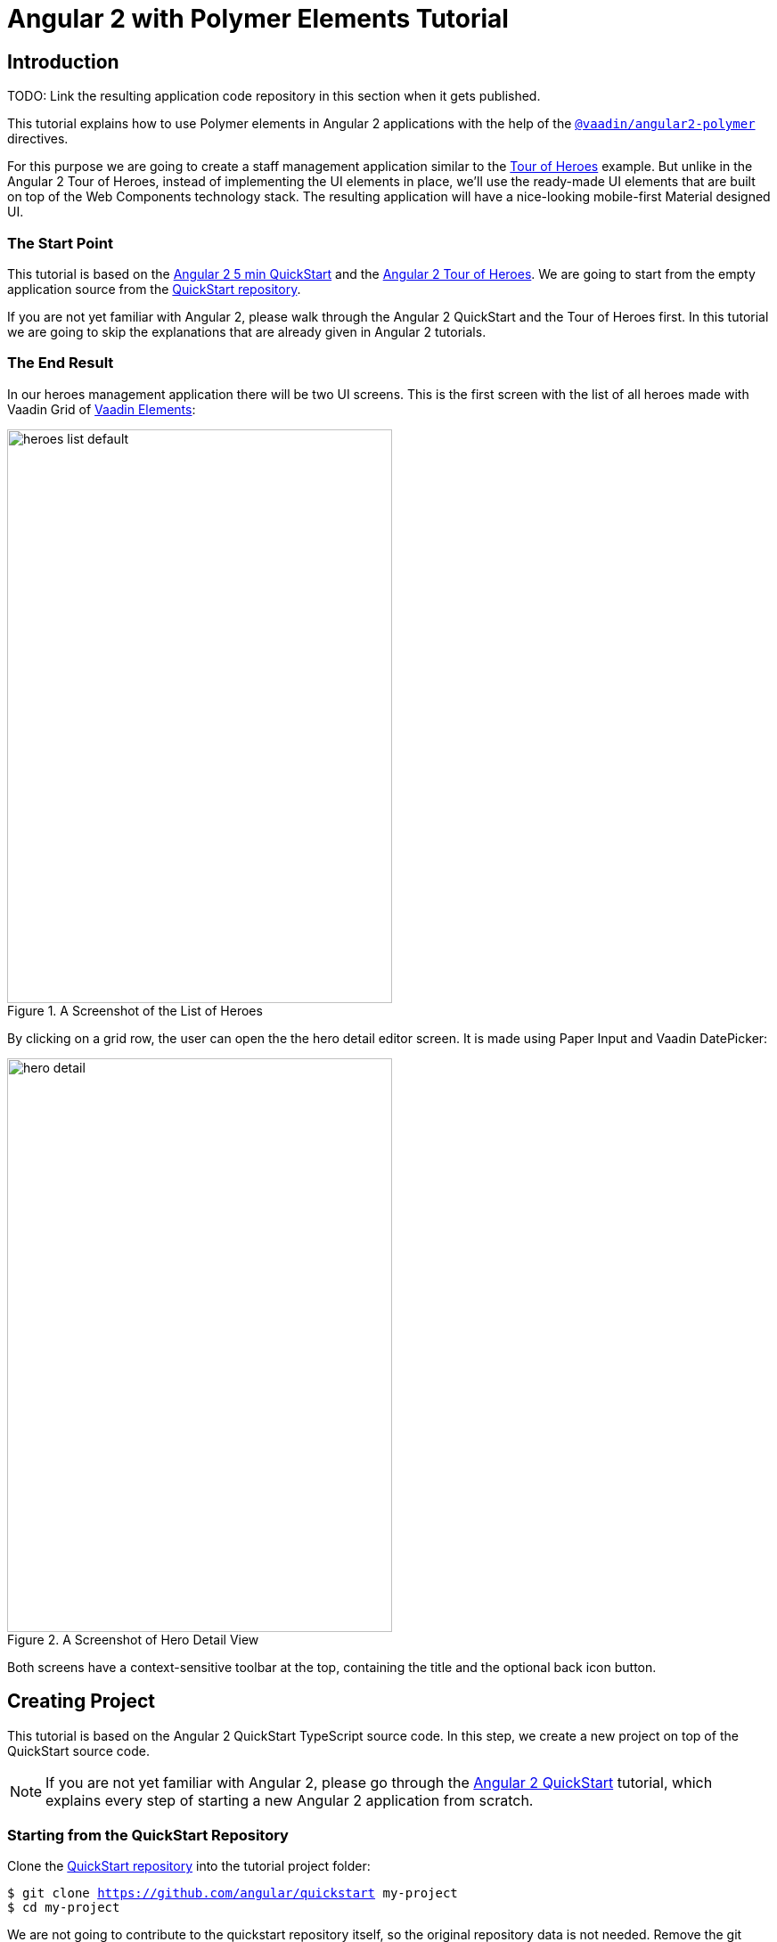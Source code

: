 = Angular 2 with Polymer Elements Tutorial

== Introduction

TODO: Link the resulting application code repository in this section when it gets published.

This tutorial explains how to use Polymer elements in Angular 2 applications with the help of the [literal]`https://github.com/vaadin/angular2-polymer[@vaadin/angular2-polymer]` directives.

For this purpose we are going to create a staff management application similar to the https://angular.io/docs/ts/latest/tutorial/[Tour of Heroes] example. But unlike in the Angular 2 Tour of Heroes, instead of implementing the UI elements in place, we’ll use the ready-made UI elements that are built on top of the Web Components technology stack. The resulting application will have a nice-looking mobile-first Material designed UI.

=== The Start Point

This tutorial is based on the https://angular.io/docs/ts/latest/quickstart.html[Angular 2 5 min QuickStart] and the https://angular.io/docs/ts/latest/tutorial/[Angular 2 Tour of Heroes]. We are going to start from the empty application source from the https://angular.io/docs/ts/latest/quickstart.html[QuickStart repository].

If you are not yet familiar with Angular 2, please walk through the Angular 2 QuickStart and the Tour of Heroes first. In this tutorial we are going to skip the explanations that are already given in Angular 2 tutorials.

=== The End Result

In our heroes management application there will be two UI screens. This is the first screen with the list of all heroes made with Vaadin Grid of https://vaadin.com/elements[Vaadin Elements]:

[[figure.heroes.list]]
.A Screenshot of the List of Heroes
image::img/heroes-list-default.png[width="432",height="644"]

By clicking on a grid row, the user can open the the hero detail editor screen. It is made using Paper Input and Vaadin DatePicker:

[[figure.hero.detail]]
.A Screenshot of Hero Detail View
image::img/hero-detail.png[width="432",height="644"]

Both screens have a context-sensitive toolbar at the top, containing the title and the optional back icon button.

== Creating Project

This tutorial is based on the Angular 2 QuickStart TypeScript source code. In this step, we create a new project on top of the QuickStart source code.

[NOTE]
====
If you are not yet familiar with Angular 2, please go through the https://angular.io/docs/ts/latest/quickstart.html[Angular 2 QuickStart] tutorial, which explains every step of starting a new Angular 2 application from scratch.
====

=== Starting from the QuickStart Repository

Clone the https://github.com/angular/quickstart[QuickStart repository] into the tutorial project folder:

[subs="normal"]
----
[prompt]#$# [command]#git# clone https://github.com/angular/quickstart my-project
[prompt]#$# [command]#cd# my-project
----

We are not going to contribute to the quickstart repository itself, so the original repository data is not needed. Remove the git repository data folder:

[subs="normal"]
----
[prompt]#$# [command]#rm# -rf .git
----

=== Starting from the QuickStart ZIP Package

Alternatively, instead of using git to clone the QuickStart repository, you can download and extract the https://github.com/angular/quickstart/archive/master.zip[QuickStart zip package].

=== Remove the AppComponent Tests

The QuickStart respository contains tests for [classname]#AppComponent#. Unfortunately, some changes to [classname]#AppComponent# in the following steps are going to break the compilation for these tests.

Please remove the [filename]#app/app.component.spec.ts# file to prevent its compilation errors introduced later in this tutorial.

[NOTE]
.Testing in Angular 2
====
Testing is out of the scope of this tutorial.

See the https://angular.io/docs/ts/latest/guide/testing.html[Testing chapter] in the Angular 2 Developer Guide for more information on the topic.
====

=== Installing Npm Packages and Starting the Development Server

Install npm dependencies:

[subs="normal"]
----
[prompt]#$# [command]#npm# install
----

At this point you should be able to compile TypeScript source code and launch the development server. Let’s start the server to verify:

[subs="normal"]
----
[prompt]#$# [command]#npm# start
----

Press `Ctrl+C` to stop the development server.

[TIP]
====
See the https://github.com/angular/quickstart/blob/master/README.md[QuickStart README] for more information about creating a new project and other useful [command]#npm# commands.
====

== Adding and Installing Dependencies

After the previous step, we have an empty Angular 2 application source with all the Angular dependencies installed. In this step, we are going to add the Polymer library and some elements as dependencies of our application, and install them.

Vaadin Elements and other Polymer elements are mainly distributed through http://bower.io/[Bower]. We are going to use Bower to declare these dependencies and install them.

=== Adding Bower Dependencies

[IMPORTANT]
====
You should install Bower before we start using it. Use [command]#npm# to install Bower with this command:

[subs="normal"]
----
[prompt]#$# [command]#npm# install -g bower
----
====

Create [filename]#bower.json# file in your project root with the following contents:

[source,json]
.bower.json
----
{
  "name": "my-project",
  "description": "",
  "main": "",
  "authors": [
    "Your Name"
  ],
  "license": "ISC",
  "homepage": "",
  "private": true,
  "ignore": [
    "**/.*",
    "node_modules",
    "bower_components",
    "test"
  ],
  "dependencies": {
    "polymer": "Polymer/polymer#^1.4.0",
    "iron-flex-layout": "PolymerElements/iron-flex-layout#^1.3.1",
    "iron-icons": "PolymerElements/iron-icons#^1.1.3",
    "app-layout": "PolymerElements/app-layout#^0.9.0",
    "paper-styles": "PolymerElements/paper-styles#^1.1.4",
    "paper-icon-button": "PolymerElements/paper-icon-button#^1.1.1",
    "paper-input": "PolymerElements/paper-input#^1.1.11",
    "vaadin-grid": "Vaadin/vaadin-grid#^1.1.0",
    "vaadin-date-picker": "Vaadin/vaadin-date-picker#^1.1.0"
  }
}
----

This file declares all bower dependencies for our application. Now install them with this command:

[subs="normal"]
----
[prompt]#$# [command]#bower# install
----

After that, in your project root you should have the [filename]#bower_components# directory with all elements declared in the [filename]#bower.json#, together with the elements’ requirements. List the contents of the [filename]#bower_components# directory to verify that, it should contain these subdirectories:

.Contents of the bower_components Directory
----
app-layout
font-roboto
iron-a11y-announcer
iron-a11y-keys-behavior
iron-autogrow-textarea
iron-behaviors
iron-checked-element-behavior
iron-dropdown
iron-fit-behavior
iron-flex-layout
iron-form-element-behavior
iron-icon
iron-icons
iron-iconset-svg
iron-input
iron-media-query
iron-meta
iron-overlay-behavior
iron-resizable-behavior
iron-scroll-target-behavior
iron-selector
iron-validatable-behavior
neon-animation
paper-behaviors
paper-button
paper-icon-button
paper-input
paper-material
paper-ripple
paper-styles
polymer
vaadin-date-picker
vaadin-grid
web-animations-js
webcomponentsjs
----

[TIP]
.Add bower_components to .gitignore
====
It is ususally a good practice to exclude external dependencies from your source control. Angular 2 QuickStart source code already contains a [filename]#.gitignore# file, which excludes [filename]#node_modules# directory with npm dependencies from git repository of your application.

Please add the following line to the [filename]#.gitignore# file to also prevent bower dependencies from being tracked by your source control:

[source]
----
bower_components
----
====

=== Npm Dependency

Alongside with bower dependencies, we also need to add one npm dependency to the project. `@vaadin/angular2-polymer` package adds support for Polymer elements in Angular 2 component templates. Run this command to install the package and save the dependency in [filename]#package.json# at the same time:

[subs="normal"]
----
[prompt]#$# [command]#npm# install @vaadin/angular2-polymer --save
----

== Adding Polymer Elements to Our Application

In the previous step, we downloaded elements to bower_components directory. Now we are going to import these elements in our application.

In your project root, edit the [filename]#index.html# file and replace the contents with these lines:

[source,html]
----
<!DOCTYPE html>
<html>
  <head>
    <title>Angular 2 with Polymer Elements QuickStart</title>
    <meta charset="UTF-8">
    <meta name="viewport" content="width=device-width, initial-scale=1">

    <!-- Polyfills -->
    <script src="bower_components/webcomponentsjs/webcomponents-lite.min.js"></script>
    <script src="node_modules/core-js/client/shim.min.js"></script>

    <!-- JavaScript libraries -->
    <script src="node_modules/zone.js/dist/zone.js"></script>
    <script src="node_modules/reflect-metadata/Reflect.js"></script>
    <script src="node_modules/systemjs/dist/system.src.js"></script>

    <!-- Styles -->
    <link rel="import" href="bower_components/iron-flex-layout/iron-flex-layout.html">
    <link rel="import" href="bower_components/paper-styles/color.html">
    <link rel="import" href="bower_components/paper-styles/default-theme.html">
    <link rel="import" href="bower_components/paper-styles/typography.html">
    <link rel="import" href="bower_components/paper-styles/shadow.html">
    <style is="custom-style">
      body {
        @apply(--layout-fullbleed);
        @apply(--paper-font-body1);
        background: var(--primary-background-color);
        color: var(--primary-text-color);
      }
    </style>

    <!-- Polymer Elements -->
    <link rel="import" href="bower_components/iron-icons/iron-icons.html">
    <link rel="import" href="bower_components/app-layout/app-layout.html">
    <link rel="import" href="bower_components/paper-icon-button/paper-icon-button.html">
    <link rel="import" href="bower_components/paper-input/paper-input.html">
    <link rel="import" href="bower_components/vaadin-grid/vaadin-grid.html">
    <link rel="import" href="bower_components/vaadin-date-picker/vaadin-date-picker.html">

    <!-- SystemJS Configuration -->
    <script src="systemjs.config.js"></script>
    <script>
      document.addEventListener('WebComponentsReady', function() {
        System.import('app').catch(function(err){ console.error(err); });
      });
    </script>
  </head>

  <body>
    <my-app>Loading...</my-app>
  </body>
</html>
----

Here’s the list of important changes explained:

The Doctype Declaration::
We added the `<!DOCTYPE html>` declaration in the first line of the HTML file. It switches document to use Standards mode, as required by the internals of [vaadinelement]#vaadin-grid#.

The Web Components Polyfill::
The technology stack behind Web Components (namely, HTML Imports, Shadow DOM and Custom Elements) is not yet natively supported in all browses. Therefore we added the [filename]#webcomponents-lite.min.js# polyfill.

Importing Polymer Elements::
We added imports of Polymer elements that we are going to use in our application to the head section of the [filename]#index.html# file.

SystemJS App Import Change::
In some browsers, HTML Imports are loaded asynchronously. But we need them to be completely loaded before we import our Angular application. Hence we wrapped `System.import('app')...` call in the listener callback of the [eventname]#WebComponentsReady# event, which is fired by the polyfill after all imports are loaded and elements have been registered.
+
[IMPORTANT]
.Load Order
====
The order of loading Polymer elements and the rest of the Angular application code does matter. It is required to have Polymer elements loaded and registered before importing the Angular application. `@vaadin/angular2-polymer` package strictly depends on that.
====

Style Changes::
Polymer elements come with nice builtin styles in the way of Material Design. Angular 2 also provides style encapsulation mechanisms for our application components.
+
So the global styles are not needed anymore. Therefore we removed the [filename]#styles.css# external stylesheet and replaced it with [elementname]#iron-flex-layout# and [elementname]#paper-styles# style mixins imports and one embedded global style rule for body.
+
The body style is the only global style that remains in our application. We need it to stretch the body container to occupy full height of the browser viewport, and also to specity default font styles and line height, default background and text colors.
+
[TIP]
====
Instead of figuring out the exact rules and values for the body style, here we import and reuse CSS mixins and CSS custom properties declared in [elementname]#iron-flex-layout# and [elementname]#paper-styles#.
====
+
[IMPORTANT]
====
When using custom CSS mixins and custom CSS properties in your main document styles, wrap your styles inside a `<style is="custom-style"></style>` tag.

See the https://www.polymer-project.org/1.0/docs/devguide/styling.html[Styling section of the Polymer Developer Guide] for more information on styling Polymer elements and the document, custom CSS mixins and properties usage and limitations.
====

Delete the [filename]#styles.css# file from your project directory since it is no longer in use.

[NOTE]
.Duplicated Imports Handling
====
Our HTML imports also import their dependencies. As In the resulting dependency tree there might be multiple imports of the the same file. In this case, the duplicated fetch of the same file is prevented in browsers by checking the file location.

See http://w3c.github.io/webcomponents/spec/imports/#fetching-import[Fetching Import section of the HTML Imports Spec] for more detailed information about the fetching algorithm.
====

== Building the Application Layout with Paper Elements

After the previous step we have some Polymer elements imported in [filename]#index.html# of our application. In this step, we are going to use them to create an application layout with a toolbar in [classname]#AppComponent#.

=== Updating SystemJS Configuration

For using Polymer elements in our Angular components we need to import [classname]#PolymerElement# directives from `@vaadin/angular2-polymer`. Thus we need to make the module loader (SystemJS, in our case) aware of how to load the `@vaadin/angular2-polymer` package.

Angular 2 TypeScript QuickStart contains SystemJS packages import configuration in the [filename]#systemjs.config.js# file in the project root. Please edit this file and add mapping for the `@vaadin` scope and the `@vaadin/angular2-polymer` package there like follows:

[source,javascript]
.systemjs.config.js
----
/**
 * System configuration for Angular 2 samples
 * Adjust as necessary for your application needs.
 */
(function(global) {

  // map tells the System loader where to look for things
  var map = {
    'app':                        'app', // 'dist',

    '@angular':                   'node_modules/@angular',
    'angular2-in-memory-web-api': 'node_modules/angular2-in-memory-web-api',
    'rxjs':                       'node_modules/rxjs',
    '@vaadin':                    'node_modules/@vaadin'
  };

  // packages tells the System loader how to load when no filename and/or no extension
  var packages = {
    'app':                        { main: 'main.js',  defaultExtension: 'js' },
    'rxjs':                       { defaultExtension: 'js' },
    'angular2-in-memory-web-api': { defaultExtension: 'js' },
    '@vaadin/angular2-polymer':   { main: 'index.js', defaultExtension: 'js' }
  };

  var ngPackageNames = [
    'common',
    'compiler',
    'core',
    'http',
    'platform-browser',
    'platform-browser-dynamic',
    'router',
    'router-deprecated',
    'upgrade',
  ];

  // Add package entries for angular packages
  ngPackageNames.forEach(function(pkgName) {
    packages['@angular/'+pkgName] = { main: pkgName + '.umd.js', defaultExtension: 'js' };
  });

  var config = {
    map: map,
    packages: packages
  };

  System.config(config);

})(this);
----

=== AppComponent Changes

Open [filename]#app/app.component.ts# and replace the contents with the following code:

[source,typescript]
.app/app.component.ts
----
import { Component } from '@angular/core';
import { PolymerElement } from '@vaadin/angular2-polymer';

@Component({
  selector: 'my-app',
  template: `
    <app-header-layout has-scrolling-region>
      <app-header fixed>
        <app-toolbar>
          <div title spacer>All heroes</div>
        </app-toolbar>
      </app-header>
      <div>My application content</div>
    </app-header-layout>
  `,
  styles: [`
    app-toolbar {
      background: var(--primary-color);
      color: var(--dark-theme-text-color);
    }
  `],
  directives: [
    PolymerElement('app-header-layout'),
    PolymerElement('app-header'),
    PolymerElement('app-toolbar')
  ]
})
export class AppComponent { }
----

Save changes and launch the development server to see the results in your browser. After loading, your application should have this look:

[[figure.app.layout]]
.A Screenshot of Empty Application Layout
image::img/app-layout.png[width="432",height="644"]

Now your application has a layout made by using [elementname]#app-header-layout#, [elementname]#app-header# and [elementname]#app-toolbar#.

=== Elements Used in This Step

[elementname]#app-header-layout#:: The application layout consisting of the [elementname]#app-header# and the main contents. In our case, it adds a scrollable container for the application contents as well.

[elementname]#app-header#:: Acts as a header in the application layout. The header is fixed in our application.

[elementname]#app-toolbar#:: Provides a toolbar wrapper.

[NOTE]
.app-layout Elements are Design-Agnostic
====
Polymer elements from [elementname]#app-layout# set, including [elementname]#app-toolbar# that we use, are design-agnostic. They do not enforce have Material Design look by default. Therefore we need to adjust [elementname]#app-toolbar# styles a bit.

Therefore we added color rules for the [elementname]#app-toolbar# in the styles of the [classname]#AppComponent#. We reuse the color values of default theme from [elementname]#paper-styles#.

Apart from the colors, it inherits the font family declared for the body. We have already decleared our font settings for the body in [filename]#index.html# earliear during this step.
====

[IMPORTANT]
.PolymerElement Directives
====
In order to enable all features of Polymer elements used inside your Angular component templates, remember to import [classname]#PolymerElement# in the component file and add `PolymerElement('element-name')` line for each Polymer element you use to the [propertyname]#directives# array of your component metadata.
====

== List Heroes with Vaadin Grid

In the previous step we added the application layout with [elementname]#app-layout# elements. Next we are going add actual application content. Our plan is to use Vaadin Grid to list Heroes.

[NOTE]
.Some Parts are Explained in the Tour of Heroes
====
This step partly follows the Angular 2 Tour of Heroes Tutorial. Therefore here we skip explaining the parts of the code that are similar in both this tutorial and the Tour of Heroes, like the [classname]#Hero# class and the [classname]#HeroService#.

See https://angular.io/docs/ts/latest/tutorial/[Tour of Heroes] for the detailed explainations of these parts.
====

=== Hero Class

Let us start with creating the [classname]#Hero# class. Add [filename]#app/hero.ts# file with the following contents:

[source,typescript]
.app/hero.ts
----
export class Hero {
  id: number;
  name: string;
  birthday: string; // Using strings for simplicity
}
----

Unlike in Angular 2 Tour of Heroes, in our application we are about to store and expose birthday of each hero for the user. Here we add `birthday: string;` property to our [classname]#Hero# class.

[NOTE]
.Using Strings to Store Dates
====
Why are we using the [classname]#string# type and not [classname]#Date# to store dates? There are two reasons:

. Builtin JavaScript [classname]#Date# type is always stored as a timestamp, so it always contains the exact time information. This is not only redundant, but also harder to use than a plain string in case of storing just a date. It requires extra care about the correct time and timezone when storing the value and displaying it to the user, otherwise we might get incorrect dates because of timezone mismatches.

. `Vaadin DatePicker`, as well as native HTML5 `<input type="date">`, gives the date value as an ISO-formatted [classname]#string#. To keep the simplicity, in our application we also store dates as strings, avoiding conversions.
====

=== Mock Heroes Data

Add [filename]#app/mock-heroes.ts# file with some heroes data:

[source,typescript]
.app/mock-heroes.ts
----
import { Hero } from './hero';

export var HEROES: Hero[] = [
  { "id": 11,  "name": "Mr. Nice",   "birthday": "1980-01-11" },
  { "id": 12,  "name": "Narco",      "birthday": "1980-01-12" },
  { "id": 13,  "name": "Bombasto",   "birthday": "1980-01-13" },
  { "id": 14,  "name": "Celeritas",  "birthday": "1980-01-14" },
  { "id": 15,  "name": "Magneta",    "birthday": "1980-01-15" },
  { "id": 16,  "name": "RubberMan",  "birthday": "1980-01-16" },
  { "id": 17,  "name": "Dynama",     "birthday": "1980-01-17" },
  { "id": 18,  "name": "Dr IQ",      "birthday": "1980-01-18" },
  { "id": 19,  "name": "Magma",      "birthday": "1980-01-19" },
  { "id": 20,  "name": "Tornado",    "birthday": "1980-01-20" }
];
----

=== The Hero Service

We also need a [classname]#HeroService# to be able to retrive the heroes list in our Angular application. Add [filename]#app/hero.service.ts# file:

[source,typescript]
.app/hero.service.ts
----
import { Injectable } from '@angular/core';

import { Hero } from './hero';
import { HEROES } from './mock-heroes';

@Injectable()
export class HeroService {
  getHeroes() {
    return Promise.resolve(HEROES);
  }
}
----

=== Heroes List Component

Add the heroes list component file [filename]#app/heroes.component.ts# with the following code:

[source,typescript]
.app/heroes.component.ts
----
import { Component, OnInit } from '@angular/core';
import { PolymerElement } from '@vaadin/angular2-polymer';

import { Hero } from './hero';
import { HeroService } from './hero.service';

@Component({
  selector: 'my-heroes',
  template: `
    <vaadin-grid [items]="heroes">
      <table>
        <colgroup>
          <col name="id">
          <col name="name">
          <col name="birthday">
        </colgroup>
      </table>
    </vaadin-grid>
  `,
  styles: [`
    vaadin-grid {
      height: 100%;
    }
  `],
  directives: [
    PolymerElement('vaadin-grid')
  ]
})
export class HeroesComponent implements OnInit {
  heroes: Hero[];

  constructor(private _heroService: HeroService) { }

  getHeroes() {
    this._heroService.getHeroes().then(heroes => this.heroes = heroes);
  }

  ngOnInit() {
    this.getHeroes();
  }
}
----

Here in [classname]#HeroesComponent# we have the [elementname]#vaadin-grid# element in the template. In styles, there is a `height: 100%;` rule for [elementname]#vaadin-grid#. In the template, inside [elementname]#vaadin-grid# there are three columns specified with their corresponding item property names.

Also in the template, the [propertyname]#items# property of [elementname]#vaadin-grid# is bound to the [propertyname]#heroes# array property of [classname]#HeroesComponent#. At the same time, we import and use [classname]#HeroService# to get the list of heroes and assign the [propertyname]#heroes# property. Angular component data binding takes care of updating [propertyname]#items# property of [elementname]#vaadin-grid# with the list of heroes for us.

[NOTE]
.PolymerElement Directives
====
Once again, we import [classname]#PolymerElement# in this file and add `PolymerElement('vaadin-grid')` to the [propertyname]#directives# of the component to enable all features for Vaadin Grid Polymer element in our [classname]#HeroesComponent#.
====

=== Displaying Heroes List

Finally in this step, change [filename]#app/app.component.ts# to provide [classname]#HeroService# for our application and display the heroes list component:

[source,typescript]
.app/app.component.ts
----
import { Component } from '@angular/core';
import { PolymerElement } from '@vaadin/angular2-polymer';

import { HeroService } from './hero.service';
import { HeroesComponent } from './heroes.component';

@Component({
  selector: 'my-app',
  template: `
    <app-header-layout has-scrolling-region>
      <app-header fixed>
        <app-toolbar>
          <div title spacer>All heroes</div>
        </app-toolbar>
      </app-header>
      <my-heroes></my-heroes>
    </app-header-layout>
  `,
  styles: [`
    app-toolbar {
      background: var(--primary-color);
      color: var(--dark-theme-text-color);
    }
  `],
  directives: [
    PolymerElement('app-header-layout'),
    PolymerElement('app-header'),
    PolymerElement('app-toolbar'),
    HeroesComponent
  ],
  providers: [
    HeroService
  ]
})
export class AppComponent { }
----

Here is what have changed in [filename]#app/app.component.ts#:

* We import [classname]#HeroService# and list it in [propertyname]#providers#
* We also import [classname]#HeroesComponent#, append it to [propertyname]#directives# and replace `<div>My application content</div>` to `<my-heroes></my-heroes>`

Now it’s time to look at the browser window again to the heroes list in our application. Here is how it should look like:

[[figure.heroes.list]]
.A Screenshot of the Application with the List of Heroes
image::img/heroes-list.png[width="432",height="644"]

== Hero Editor and Routing

Previously we added the heroes list in our application. In this step, we are going to add the editing feature. After that, the user should be able to navigate to the hero details by clicking a row in the heroes list, edit the details and get back to the list with the back button in the toolbar.

[NOTE]
.Some Parts are Explained in the Tour of Heroes
====
This step partly follows the Angular 2 Tour of Heroes Tutorial. Therefore here we skip explaining the parts of the code that are similar in both this tutorial and the Tour of Heroes, like the routing requirements and configuration.

See https://angular.io/docs/ts/latest/tutorial/[Tour of Heroes] for the detailed explainations of the similar parts.
====

=== Add the Hero Get Method to the Service

Let us add the `getHero(id: number)` method to the [classname]#HeroService#, that would be used to retrive a single hero in our application components. Open the [filename]#app/hero.service.ts# file and change its contents to the following code:

[source,typescript]
.app/hero.service.ts
----
import { Injectable } from '@angular/core';

import { Hero } from './hero';
import { HEROES } from './mock-heroes';

@Injectable()
export class HeroService {
  getHeroes() {
    return Promise.resolve(HEROES);
  }

  getHero(id: number) {
    return Promise.resolve(HEROES).then(
      heroes => heroes.filter(hero => hero.id === id)[0]
    );
  }
}
----

=== Add the Hero Editor Component

Create the file [filename]#app/hero-detail.component.ts# and place these lines inside:

[source,typescript]
.app/hero-detail.component.ts
----
import { Component, OnInit } from '@angular/core';
import { RouteParams } from '@angular/router-deprecated';
import { PolymerElement } from '@vaadin/angular2-polymer';

import { Hero } from './hero';
import { HeroService } from './hero.service';

@Component({
  selector: 'my-hero-detail',
  template: `
    <div *ngIf="hero">
      <paper-input label="Name" [(value)]="hero.name"></paper-input>
      <vaadin-date-picker label="Birthday" [(value)]="hero.birthday"></vaadin-date-picker>
    </div>
  `,
  directives: [
    PolymerElement('paper-input'),
    PolymerElement('vaadin-date-picker')
  ],
  styles: [`
    :host {
      display: block;
      padding: 16px;
    }
  `]
})
export class HeroDetailComponent implements OnInit {
  hero: Hero;

  constructor(
    private _routeParams: RouteParams,
    private _heroService: HeroService
  ) { }

  ngOnInit() {
    let id = +this._routeParams.get('id');
    this._heroService.getHero(id).then(hero => this.hero = hero);
  }
}
----

So, here we have just created [classname]#HeroDetailComponent#, the heroes editor for our application. It uses [elementname]#paper-input# bound to the [propertyname]#hero.name# and Vaadin DatePicker bound to the [propertyname]#hero.birthday# property this time with two-way data binding (i.e. with `[(value)]` syntax).

[classname]#HeroDetailComponent# gets the hero [propertyname]#id# from [classname]#RouteParams# and calls `getHero(id: number)` method from [classname]#HeroService# with the hero id argument to retrive the hero object. After the retrieval, the hero object is assigned to the [propertyname]#hero# property of [classname]#HeroDetailComponent#.

Since we use two-way binding, the [propertyname]#hero.name# and the [propertyname]#hero.birthday# subproperty values are automatically displayed in the corresponding elements, and when the user edits these values in the elements, the subproperties of [propertyname]#hero# property are updated automatically.

[IMPORTANT]
.Use ngIf When Loading Content
====
The hero object is retrived asynchronously after the component initialization. At this time when the retrieval starts, the component template is already rendered, but the [propertyname]#hero# i>s not loaded yet, so we can not use [propertyname]#hero.name# and [propertyname]#hero.birthday# subproperties. Using them at this moment would result in errors.

That is why we wrap [elementname]#paper-input# and [elementname]#vaadin-date-picker# elements with `<div *ngIf="hero"></div>` in the component template. The `ngIf` structural directive not only hides the content, but also stops the hidden part of the template from being evaluated and rendered. This effectively prevents errors of accessing non-existant subproperties during the loading.
====

Unlike with Vaadin Grid in the heroes list, we don’t want our editor contents to touch the edges of the browser window. It’s nice to have some spacing around them. For that reason we add `display: block;` and `padding: 16px;` rules in the styles section of our component metadata.

=== Add Routing

The Angular 2 Component Router uses `history.pushState` API for navigation. This requires us to declare the base `href` for the main document. Add this line to the [filename]#index.html# file in the project root just after the `<head>` opening tag:

[source,html]
.index.html <head> Section
----
  <base href="/">
----

Next, add routing, the back button and navigation reaction to the [classname]#AppComponent#. Edit [filename]#app/app.component.ts# to contain the code below:

[source,typescript]
.app/app.component.ts
----
import { Component, OnInit } from '@angular/core';
import { RouteConfig, ROUTER_DIRECTIVES, ROUTER_PROVIDERS, Router, RouteData } from '@angular/router-deprecated';
import { PolymerElement } from '@vaadin/angular2-polymer';

import { HeroService } from './hero.service';
import { HeroesComponent } from './heroes.component';
import { HeroDetailComponent } from './hero-detail.component';

@Component({
  selector: 'my-app',
  template: `
    <app-header-layout has-scrolling-region>
      <app-header fixed>
        <app-toolbar [class.raised]="isInChildView">
          <paper-icon-button icon="arrow-back" *ngIf="isInChildView" (click)="goBack()"></paper-icon-button>
          <div title spacer>{{title}}</div>
        </app-toolbar>
      </app-header>
      <router-outlet></router-outlet>
    </app-header-layout>
  `,
  styles: [`
    app-toolbar {
      background: var(--primary-color);
      color: var(--dark-theme-text-color);
    }

    app-toolbar.raised {
      @apply(--shadow-elevation-4dp);
    }

    paper-icon-button {
      position: absolute;
      top: 12px;
      left: 8px;
    }
  `],
  directives: [
    ROUTER_DIRECTIVES,
    PolymerElement('app-header-layout'),
    PolymerElement('app-header'),
    PolymerElement('app-toolbar'),
    PolymerElement('paper-icon-button')
  ],
  providers: [
    ROUTER_PROVIDERS,
    HeroService
  ]
})
@RouteConfig([
  {
    path: '/heroes',
    name: 'Heroes',
    component: HeroesComponent,
    useAsDefault: true,
    data: {
      title: 'All heroes',
      root: true
    }
  },
  {
    path: '/heroes/:id',
    name: 'HeroDetail',
    component: HeroDetailComponent,
    data: {
      title: 'Hero detail'
    }
  }
])
export class AppComponent implements OnInit {
  title = '';
  isInChildView = false;

  constructor(private _router: Router) { }

  ngOnInit() {
    this._router.subscribe(() => {
      let routeData: RouteData = this._router.currentInstruction.component.routeData;
      this.title = routeData.get('title');
      this.isInChildView = !routeData.get('root');
    });
  }

  goBack() {
    this._router.navigate(['Heroes']);
  }
}
----

Now we import [classname]#RouteConfig# decorator and some other Angular 2 Component Router parts. We also add [classname]#HeroDetailComponent# import alongside with [classname]#HeroesComponent#.

As usual with the routing in Angular 2, we add [classname]#ROUTER_DIRECTIVES# to the [propertyname]#directives# array of [classname]#AppComponent# component metadata, as well as [classname]#ROUTER_PROVIDERS# to the [propertyname]#providers# array.

We use [classname]#RouteConfig# decorator to declare routes in our application. There are two routes, one for the heroes list ([classname]#HeroesComponent#), and another for the hero detail editor ([classname]#HeroDetailComponent#).

Note that the first route has `useAsDefault: true;` option in order to open the heroes list by default.

The second route path features the `:id` parameter. It is received inside [classname]#HeroDetailComponent# and used there to retrive the hero object, as described above in this step.

=== Navigation from List to Detail

The last feature to implement in this step is navigation from the heroes list to the hero detail by clicking a row. Open [filename]#app/heroes.component.ts# and change it to contain the following code:

[source,typescript]
.app/heroes.component.ts
----
import { Component, OnInit } from '@angular/core';
import { Router } from '@angular/router-deprecated';
import { PolymerElement } from '@vaadin/angular2-polymer';

import { Hero } from './hero';
import { HeroService } from './hero.service';

@Component({
  selector: 'my-heroes',
  template: `
    <vaadin-grid [items]="heroes" (selected-items-changed)="onSelectedItemsChanged($event)">
      <table>
        <colgroup>
          <col name="id">
          <col name="name">
          <col name="birthday">
        </colgroup>
      </table>
    </vaadin-grid>
  `,
  styles: [`
    vaadin-grid {
      height: 100%;
    }
  `],
  directives: [
    PolymerElement('vaadin-grid')
  ]
})
export class HeroesComponent implements OnInit {
  heroes: Hero[];

  constructor(
    private _router: Router,
    private _heroService: HeroService
  ) { }

  getHeroes() {
    this._heroService.getHeroes().then(heroes => this.heroes = heroes);
  }

  ngOnInit() {
    this.getHeroes();
  }

  goToHeroDetailById(id: number) {
    this._router.navigate(['HeroDetail', { id: id }]);
  }

  onSelectedItemsChanged(event: any) {
    let selectedIndex: number = event.target.selection.selected()[0];
    if (selectedIndex !== undefined) {
      this.goToHeroDetailById(this.heroes[selectedIndex].id);
    }
  }
}
----

Now when the user clicks a row inside the heroes list, [elementname]#vaadin-grid# fires [eventname]#selected-items-changed# event. We bound the event to the `onSelectedItemsChanged` method of the [classname]#HeroesComponent#. In listener method, we read the selected item index, get the [propertyname]#id# property of the corresponding [propertyname]#heroes# array item and call `goToHeroDetailById`, which uses [classname]#Router# to navigate to the hero detail of the selected hero.

=== Try It Out

All the changes for this step are done. Now launch your application again and try how the navigation works.

After opening the application, click the first row in the heroes list. You should see the detail view like in the following screenshot:

[[figure.hero.detail]]
.A Screenshot of Hero Detail View
image::img/hero-detail.png[width="432",height="644"]

Click the back icon in the toolbar to navigate back to the heroes list. If you made any changes in the hero detail editor, they should be shown in the heroes list right away.

=== Nice Touches in the AppComponent

Here are the UX-related changes to AppComponent explained.

==== Dynamic Toolbar Title

We add the [propertyname]#title# property to the [classname]#AppComponent# and bind it to the text content of `<div title spacer></div>` inside the toolbar in the template.

Instead of a static title, the title is now updated dynamically. We subscribe to the [classname]#Router# in [classname]#AppComponent# and use [classname]#RouteData# in the navigation event callback to get the title value specified for the current route. Each time after user opens the application or navigates inside, the [classname]#Router# event is dispatched so the [propertyname]#title# property is updated.

==== The Back Icon in the Toolbar

We add [elementname]#paper-icon-button# to have a back icon inside the [elementname]#app-toolbar# in the template. The icon has a click event binding, which calls `goBack()` method of [classname]#AppComponent#. In the method, we invoke `navigate` method of the router to navigate back to the heroes list from the hero detail.

When the heroes list is shown, the back icon is useless, so we need to hide it. To achieve that, we added [propertyname]#isInChildView# property to [classname]#AppComponent#, which is updated from the route data in the navigation event callback. In the template we add `*ngIf="isInChildView"` for the [elementname]#paper-icon-button#.

We also add a few positioning style rules for the [elementname]#paper-icon-button#.

==== Dynamic Toolbar Shadow

To make the toolbar look better, we make the application toolbar to have a shadow that is shown only for the hero detail view, but not for the heroes list view. For this purpose we bind the `raised` class of the [elementname]#app-toolbar# to [propertyname]#isInChildView# property and add a style rule which applies the shadow mixin from [elementname]#paper-styles# to the [elementname]#app-toolbar# when it has the `raised` class.

== Wrap Up

All the tutorial steps are complete. Now you can use all powers of Polymer elements in your Angular 2 applications and know how to do it.

TODO: Link the resulting application code repository in this section when it gets published.

=== Next Steps

There are several ways of improvement for our application. For example, you might want to add an explicit “Save” button to the hero detail editor and make the user able to intentionally submit or discard their changes. To do that, use the `ngForm` directive. See the https://angular.io/docs/ts/latest/guide/forms.html[Forms Chapter] in the Angular 2 Basics guide for the detailed instructions.

In the tutorial, we did not consider the topic of storing your application data. For simplicity, our application uses mock in-memory data and relies on data binding to make temporary changes, that are not saved anywhere. You might want to move the heroes data to a server and add some HTTP API calls in your application. See the Angular 2 https://angular.io/docs/ts/latest/guide/server-communication.html[Http Client] documentation to know how to do that.

Read the https://www.polymer-project.org/1.0/[Polymer Project] website to know about other features that Polymer provides you with. There is also the https://www.polymer-project.org/1.0/start/[Getting Started] guide, where you can learn how to create your own elements and apps based on Polymer.

Don’t forget to find out other elements you can use for building your applications on the https://vaadin.com/elements[Vaadin Elements] page and in the https://elements.polymer-project.org/[Polymer Catalog].
